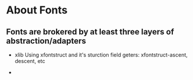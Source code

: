 
* About Fonts

** Fonts are brokered by at least three layers of abstraction/adapters
   - xlib 
     Using xfontstruct and it's sturction field geters:
     xfontstruct-ascent, descent, etc

   - 
